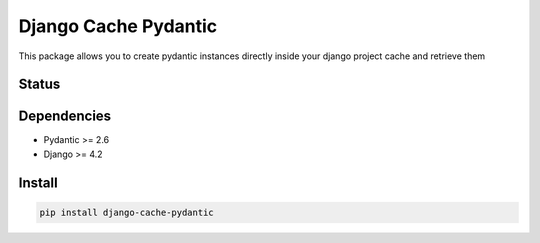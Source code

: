 Django Cache Pydantic
=========================

This package allows you to create pydantic instances directly inside
your django project cache and retrieve them

Status
------

.. image:: https://github.com/bindruid/django-cache-pydantic/workflows/Test/badge.svg?branch=master
   :target: https://github.com/bindruid/django-cache-pydantic/actions

.. image:: https://img.shields.io/pypi/v/django-cache-pydantic.svg
   :target: https://pypi.python.org/pypi/django-cache-pydantic

.. image:: https://img.shields.io/pypi/pyversions/django-cache-pydantic.svg
   :target: https://pypi.org/project/django-cache-pydantic

.. image:: https://img.shields.io/pypi/djversions/django-cache-pydantic.svg
   :target: https://pypi.org/project/django-cache-pydantic/

Dependencies
------------

-  Pydantic >= 2.6
-  Django >= 4.2


Install
-------

.. code:: bash

   pip install django-cache-pydantic

